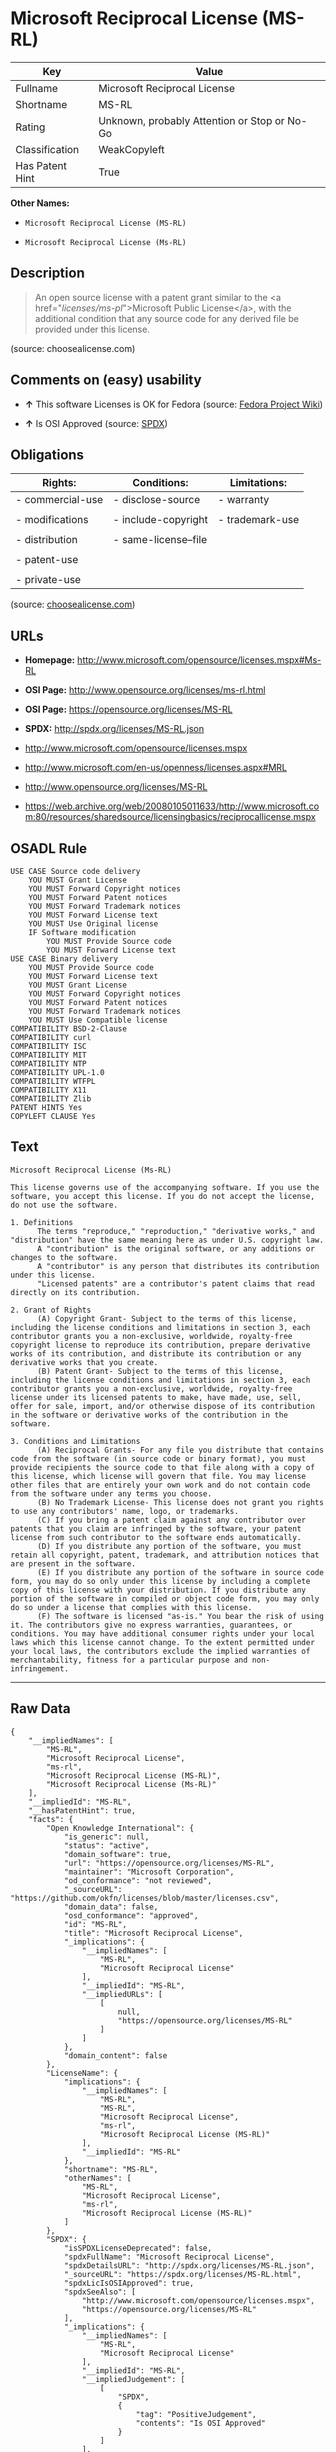 * Microsoft Reciprocal License (MS-RL)

| Key               | Value                                          |
|-------------------+------------------------------------------------|
| Fullname          | Microsoft Reciprocal License                   |
| Shortname         | MS-RL                                          |
| Rating            | Unknown, probably Attention or Stop or No-Go   |
| Classification    | WeakCopyleft                                   |
| Has Patent Hint   | True                                           |

*Other Names:*

- =Microsoft Reciprocal License (MS-RL)=

- =Microsoft Reciprocal License (Ms-RL)=

** Description

#+BEGIN_QUOTE
  An open source license with a patent grant similar to the <a
  href="/licenses/ms-pl/">Microsoft Public License</a>, with the
  additional condition that any source code for any derived file be
  provided under this license.
#+END_QUOTE

(source: choosealicense.com)

** Comments on (easy) usability

- *↑* This software Licenses is OK for Fedora (source:
  [[https://fedoraproject.org/wiki/Licensing:Main?rd=Licensing][Fedora
  Project Wiki]])

- *↑* Is OSI Approved (source:
  [[https://spdx.org/licenses/MS-RL.html][SPDX]])

** Obligations

| Rights:            | Conditions:            | Limitations:      |
|--------------------+------------------------+-------------------|
| - commercial-use   | - disclose-source      | - warranty        |
|                    |                        |                   |
| - modifications    | - include-copyright    | - trademark-use   |
|                    |                        |                   |
| - distribution     | - same-license--file   |                   |
|                    |                        |                   |
| - patent-use       |                        |                   |
|                    |                        |                   |
| - private-use      |                        |                   |
                                                                 

(source:
[[https://github.com/github/choosealicense.com/blob/gh-pages/_licenses/ms-rl.txt][choosealicense.com]])

** URLs

- *Homepage:* http://www.microsoft.com/opensource/licenses.mspx#Ms-RL

- *OSI Page:* http://www.opensource.org/licenses/ms-rl.html

- *OSI Page:* https://opensource.org/licenses/MS-RL

- *SPDX:* http://spdx.org/licenses/MS-RL.json

- http://www.microsoft.com/opensource/licenses.mspx

- http://www.microsoft.com/en-us/openness/licenses.aspx#MRL

- http://www.opensource.org/licenses/MS-RL

- https://web.archive.org/web/20080105011633/http://www.microsoft.com:80/resources/sharedsource/licensingbasics/reciprocallicense.mspx

** OSADL Rule

#+BEGIN_EXAMPLE
    USE CASE Source code delivery
    	YOU MUST Grant License
    	YOU MUST Forward Copyright notices
    	YOU MUST Forward Patent notices
    	YOU MUST Forward Trademark notices
    	YOU MUST Forward License text
    	YOU MUST Use Original license
    	IF Software modification
    		YOU MUST Provide Source code
    		YOU MUST Forward License text
    USE CASE Binary delivery
    	YOU MUST Provide Source code
    	YOU MUST Forward License text
    	YOU MUST Grant License
    	YOU MUST Forward Copyright notices
    	YOU MUST Forward Patent notices
    	YOU MUST Forward Trademark notices
    	YOU MUST Use Compatible license
    COMPATIBILITY BSD-2-Clause
    COMPATIBILITY curl
    COMPATIBILITY ISC
    COMPATIBILITY MIT
    COMPATIBILITY NTP
    COMPATIBILITY UPL-1.0
    COMPATIBILITY WTFPL
    COMPATIBILITY X11
    COMPATIBILITY Zlib
    PATENT HINTS Yes
    COPYLEFT CLAUSE Yes
#+END_EXAMPLE

** Text

#+BEGIN_EXAMPLE
    Microsoft Reciprocal License (Ms-RL)

    This license governs use of the accompanying software. If you use the software, you accept this license. If you do not accept the license, do not use the software.

    1. Definitions
          The terms "reproduce," "reproduction," "derivative works," and "distribution" have the same meaning here as under U.S. copyright law.
          A "contribution" is the original software, or any additions or changes to the software.
          A "contributor" is any person that distributes its contribution under this license.
          "Licensed patents" are a contributor's patent claims that read directly on its contribution.

    2. Grant of Rights
          (A) Copyright Grant- Subject to the terms of this license, including the license conditions and limitations in section 3, each contributor grants you a non-exclusive, worldwide, royalty-free copyright license to reproduce its contribution, prepare derivative works of its contribution, and distribute its contribution or any derivative works that you create.
          (B) Patent Grant- Subject to the terms of this license, including the license conditions and limitations in section 3, each contributor grants you a non-exclusive, worldwide, royalty-free license under its licensed patents to make, have made, use, sell, offer for sale, import, and/or otherwise dispose of its contribution in the software or derivative works of the contribution in the software.

    3. Conditions and Limitations
          (A) Reciprocal Grants- For any file you distribute that contains code from the software (in source code or binary format), you must provide recipients the source code to that file along with a copy of this license, which license will govern that file. You may license other files that are entirely your own work and do not contain code from the software under any terms you choose.
          (B) No Trademark License- This license does not grant you rights to use any contributors' name, logo, or trademarks.
          (C) If you bring a patent claim against any contributor over patents that you claim are infringed by the software, your patent license from such contributor to the software ends automatically.
          (D) If you distribute any portion of the software, you must retain all copyright, patent, trademark, and attribution notices that are present in the software.
          (E) If you distribute any portion of the software in source code form, you may do so only under this license by including a complete copy of this license with your distribution. If you distribute any portion of the software in compiled or object code form, you may only do so under a license that complies with this license.
          (F) The software is licensed "as-is." You bear the risk of using it. The contributors give no express warranties, guarantees, or conditions. You may have additional consumer rights under your local laws which this license cannot change. To the extent permitted under your local laws, the contributors exclude the implied warranties of merchantability, fitness for a particular purpose and non-infringement.
#+END_EXAMPLE

--------------

** Raw Data

#+BEGIN_EXAMPLE
    {
        "__impliedNames": [
            "MS-RL",
            "Microsoft Reciprocal License",
            "ms-rl",
            "Microsoft Reciprocal License (MS-RL)",
            "Microsoft Reciprocal License (Ms-RL)"
        ],
        "__impliedId": "MS-RL",
        "__hasPatentHint": true,
        "facts": {
            "Open Knowledge International": {
                "is_generic": null,
                "status": "active",
                "domain_software": true,
                "url": "https://opensource.org/licenses/MS-RL",
                "maintainer": "Microsoft Corporation",
                "od_conformance": "not reviewed",
                "_sourceURL": "https://github.com/okfn/licenses/blob/master/licenses.csv",
                "domain_data": false,
                "osd_conformance": "approved",
                "id": "MS-RL",
                "title": "Microsoft Reciprocal License",
                "_implications": {
                    "__impliedNames": [
                        "MS-RL",
                        "Microsoft Reciprocal License"
                    ],
                    "__impliedId": "MS-RL",
                    "__impliedURLs": [
                        [
                            null,
                            "https://opensource.org/licenses/MS-RL"
                        ]
                    ]
                },
                "domain_content": false
            },
            "LicenseName": {
                "implications": {
                    "__impliedNames": [
                        "MS-RL",
                        "MS-RL",
                        "Microsoft Reciprocal License",
                        "ms-rl",
                        "Microsoft Reciprocal License (MS-RL)"
                    ],
                    "__impliedId": "MS-RL"
                },
                "shortname": "MS-RL",
                "otherNames": [
                    "MS-RL",
                    "Microsoft Reciprocal License",
                    "ms-rl",
                    "Microsoft Reciprocal License (MS-RL)"
                ]
            },
            "SPDX": {
                "isSPDXLicenseDeprecated": false,
                "spdxFullName": "Microsoft Reciprocal License",
                "spdxDetailsURL": "http://spdx.org/licenses/MS-RL.json",
                "_sourceURL": "https://spdx.org/licenses/MS-RL.html",
                "spdxLicIsOSIApproved": true,
                "spdxSeeAlso": [
                    "http://www.microsoft.com/opensource/licenses.mspx",
                    "https://opensource.org/licenses/MS-RL"
                ],
                "_implications": {
                    "__impliedNames": [
                        "MS-RL",
                        "Microsoft Reciprocal License"
                    ],
                    "__impliedId": "MS-RL",
                    "__impliedJudgement": [
                        [
                            "SPDX",
                            {
                                "tag": "PositiveJudgement",
                                "contents": "Is OSI Approved"
                            }
                        ]
                    ],
                    "__impliedURLs": [
                        [
                            "SPDX",
                            "http://spdx.org/licenses/MS-RL.json"
                        ],
                        [
                            null,
                            "http://www.microsoft.com/opensource/licenses.mspx"
                        ],
                        [
                            null,
                            "https://opensource.org/licenses/MS-RL"
                        ]
                    ]
                },
                "spdxLicenseId": "MS-RL"
            },
            "OSADL License Checklist": {
                "_sourceURL": "https://www.osadl.org/fileadmin/checklists/unreflicenses/MS-RL.txt",
                "spdxId": "MS-RL",
                "osadlRule": "USE CASE Source code delivery\r\n\tYOU MUST Grant License\n\tYOU MUST Forward Copyright notices\n\tYOU MUST Forward Patent notices\n\tYOU MUST Forward Trademark notices\n\tYOU MUST Forward License text\n\tYOU MUST Use Original license\n\tIF Software modification\r\n\t\tYOU MUST Provide Source code\n\t\tYOU MUST Forward License text\nUSE CASE Binary delivery\r\n\tYOU MUST Provide Source code\n\tYOU MUST Forward License text\n\tYOU MUST Grant License\n\tYOU MUST Forward Copyright notices\n\tYOU MUST Forward Patent notices\n\tYOU MUST Forward Trademark notices\n\tYOU MUST Use Compatible license\nCOMPATIBILITY BSD-2-Clause\r\nCOMPATIBILITY curl\r\nCOMPATIBILITY ISC\r\nCOMPATIBILITY MIT\r\nCOMPATIBILITY NTP\r\nCOMPATIBILITY UPL-1.0\r\nCOMPATIBILITY WTFPL\r\nCOMPATIBILITY X11\r\nCOMPATIBILITY Zlib\r\nPATENT HINTS Yes\nCOPYLEFT CLAUSE Yes\n",
                "_implications": {
                    "__impliedNames": [
                        "MS-RL"
                    ],
                    "__hasPatentHint": true,
                    "__impliedCopyleft": [
                        [
                            "OSADL License Checklist",
                            "Copyleft"
                        ]
                    ],
                    "__calculatedCopyleft": "Copyleft"
                }
            },
            "Fedora Project Wiki": {
                "GPLv2 Compat?": "NO",
                "rating": "Good",
                "Upstream URL": "http://www.microsoft.com/opensource/licenses.mspx#Ms-RL",
                "GPLv3 Compat?": "NO",
                "Short Name": "MS-RL",
                "licenseType": "license",
                "_sourceURL": "https://fedoraproject.org/wiki/Licensing:Main?rd=Licensing",
                "Full Name": "Microsoft Reciprocal License",
                "FSF Free?": "Yes",
                "_implications": {
                    "__impliedNames": [
                        "Microsoft Reciprocal License"
                    ],
                    "__impliedJudgement": [
                        [
                            "Fedora Project Wiki",
                            {
                                "tag": "PositiveJudgement",
                                "contents": "This software Licenses is OK for Fedora"
                            }
                        ]
                    ]
                }
            },
            "Scancode": {
                "otherUrls": [
                    "http://www.microsoft.com/en-us/openness/licenses.aspx#MRL",
                    "http://www.microsoft.com/opensource/licenses.mspx",
                    "http://www.opensource.org/licenses/MS-RL",
                    "https://opensource.org/licenses/MS-RL"
                ],
                "homepageUrl": "http://www.microsoft.com/opensource/licenses.mspx#Ms-RL",
                "shortName": "MS-RL",
                "textUrls": null,
                "text": "Microsoft Reciprocal License (Ms-RL)\n\nThis license governs use of the accompanying software. If you use the software, you accept this license. If you do not accept the license, do not use the software.\n\n1. Definitions\n      The terms \"reproduce,\" \"reproduction,\" \"derivative works,\" and \"distribution\" have the same meaning here as under U.S. copyright law.\n      A \"contribution\" is the original software, or any additions or changes to the software.\n      A \"contributor\" is any person that distributes its contribution under this license.\n      \"Licensed patents\" are a contributor's patent claims that read directly on its contribution.\n\n2. Grant of Rights\n      (A) Copyright Grant- Subject to the terms of this license, including the license conditions and limitations in section 3, each contributor grants you a non-exclusive, worldwide, royalty-free copyright license to reproduce its contribution, prepare derivative works of its contribution, and distribute its contribution or any derivative works that you create.\n      (B) Patent Grant- Subject to the terms of this license, including the license conditions and limitations in section 3, each contributor grants you a non-exclusive, worldwide, royalty-free license under its licensed patents to make, have made, use, sell, offer for sale, import, and/or otherwise dispose of its contribution in the software or derivative works of the contribution in the software.\n\n3. Conditions and Limitations\n      (A) Reciprocal Grants- For any file you distribute that contains code from the software (in source code or binary format), you must provide recipients the source code to that file along with a copy of this license, which license will govern that file. You may license other files that are entirely your own work and do not contain code from the software under any terms you choose.\n      (B) No Trademark License- This license does not grant you rights to use any contributors' name, logo, or trademarks.\n      (C) If you bring a patent claim against any contributor over patents that you claim are infringed by the software, your patent license from such contributor to the software ends automatically.\n      (D) If you distribute any portion of the software, you must retain all copyright, patent, trademark, and attribution notices that are present in the software.\n      (E) If you distribute any portion of the software in source code form, you may do so only under this license by including a complete copy of this license with your distribution. If you distribute any portion of the software in compiled or object code form, you may only do so under a license that complies with this license.\n      (F) The software is licensed \"as-is.\" You bear the risk of using it. The contributors give no express warranties, guarantees, or conditions. You may have additional consumer rights under your local laws which this license cannot change. To the extent permitted under your local laws, the contributors exclude the implied warranties of merchantability, fitness for a particular purpose and non-infringement.",
                "category": "Copyleft Limited",
                "osiUrl": "http://www.opensource.org/licenses/ms-rl.html",
                "owner": "Microsoft",
                "_sourceURL": "https://github.com/nexB/scancode-toolkit/blob/develop/src/licensedcode/data/licenses/ms-rl.yml",
                "key": "ms-rl",
                "name": "Microsoft Reciprocal License",
                "spdxId": "MS-RL",
                "_implications": {
                    "__impliedNames": [
                        "ms-rl",
                        "MS-RL",
                        "MS-RL"
                    ],
                    "__impliedId": "MS-RL",
                    "__impliedCopyleft": [
                        [
                            "Scancode",
                            "WeakCopyleft"
                        ]
                    ],
                    "__calculatedCopyleft": "WeakCopyleft",
                    "__impliedText": "Microsoft Reciprocal License (Ms-RL)\n\nThis license governs use of the accompanying software. If you use the software, you accept this license. If you do not accept the license, do not use the software.\n\n1. Definitions\n      The terms \"reproduce,\" \"reproduction,\" \"derivative works,\" and \"distribution\" have the same meaning here as under U.S. copyright law.\n      A \"contribution\" is the original software, or any additions or changes to the software.\n      A \"contributor\" is any person that distributes its contribution under this license.\n      \"Licensed patents\" are a contributor's patent claims that read directly on its contribution.\n\n2. Grant of Rights\n      (A) Copyright Grant- Subject to the terms of this license, including the license conditions and limitations in section 3, each contributor grants you a non-exclusive, worldwide, royalty-free copyright license to reproduce its contribution, prepare derivative works of its contribution, and distribute its contribution or any derivative works that you create.\n      (B) Patent Grant- Subject to the terms of this license, including the license conditions and limitations in section 3, each contributor grants you a non-exclusive, worldwide, royalty-free license under its licensed patents to make, have made, use, sell, offer for sale, import, and/or otherwise dispose of its contribution in the software or derivative works of the contribution in the software.\n\n3. Conditions and Limitations\n      (A) Reciprocal Grants- For any file you distribute that contains code from the software (in source code or binary format), you must provide recipients the source code to that file along with a copy of this license, which license will govern that file. You may license other files that are entirely your own work and do not contain code from the software under any terms you choose.\n      (B) No Trademark License- This license does not grant you rights to use any contributors' name, logo, or trademarks.\n      (C) If you bring a patent claim against any contributor over patents that you claim are infringed by the software, your patent license from such contributor to the software ends automatically.\n      (D) If you distribute any portion of the software, you must retain all copyright, patent, trademark, and attribution notices that are present in the software.\n      (E) If you distribute any portion of the software in source code form, you may do so only under this license by including a complete copy of this license with your distribution. If you distribute any portion of the software in compiled or object code form, you may only do so under a license that complies with this license.\n      (F) The software is licensed \"as-is.\" You bear the risk of using it. The contributors give no express warranties, guarantees, or conditions. You may have additional consumer rights under your local laws which this license cannot change. To the extent permitted under your local laws, the contributors exclude the implied warranties of merchantability, fitness for a particular purpose and non-infringement.",
                    "__impliedURLs": [
                        [
                            "Homepage",
                            "http://www.microsoft.com/opensource/licenses.mspx#Ms-RL"
                        ],
                        [
                            "OSI Page",
                            "http://www.opensource.org/licenses/ms-rl.html"
                        ],
                        [
                            null,
                            "http://www.microsoft.com/en-us/openness/licenses.aspx#MRL"
                        ],
                        [
                            null,
                            "http://www.microsoft.com/opensource/licenses.mspx"
                        ],
                        [
                            null,
                            "http://www.opensource.org/licenses/MS-RL"
                        ],
                        [
                            null,
                            "https://opensource.org/licenses/MS-RL"
                        ]
                    ]
                }
            },
            "OpenChainPolicyTemplate": {
                "isSaaSDeemed": "no",
                "licenseType": "copyleft",
                "freedomOrDeath": "no",
                "typeCopyleft": "strong",
                "_sourceURL": "https://github.com/OpenChain-Project/curriculum/raw/ddf1e879341adbd9b297cd67c5d5c16b2076540b/policy-template/Open%20Source%20Policy%20Template%20for%20OpenChain%20Specification%201.2.ods",
                "name": "Microsoft Reciprocal License ",
                "commercialUse": true,
                "spdxId": "MS-RL",
                "_implications": {
                    "__impliedNames": [
                        "MS-RL"
                    ]
                }
            },
            "ifrOSS": {
                "ifrKind": "IfrWeakCopyleft",
                "ifrURL": "https://web.archive.org/web/20080105011633/http://www.microsoft.com:80/resources/sharedsource/licensingbasics/reciprocallicense.mspx",
                "_sourceURL": "https://ifross.github.io/ifrOSS/Lizenzcenter",
                "ifrName": "Microsoft Reciprocal License (Ms-RL)",
                "ifrId": null,
                "_implications": {
                    "__impliedNames": [
                        "Microsoft Reciprocal License (Ms-RL)"
                    ],
                    "__impliedURLs": [
                        [
                            null,
                            "https://web.archive.org/web/20080105011633/http://www.microsoft.com:80/resources/sharedsource/licensingbasics/reciprocallicense.mspx"
                        ]
                    ]
                }
            },
            "OpenSourceInitiative": {
                "text": [
                    {
                        "url": "https://opensource.org/licenses/MS-RL",
                        "title": "HTML",
                        "media_type": "text/html"
                    }
                ],
                "identifiers": [
                    {
                        "identifier": "MS-RL",
                        "scheme": "SPDX"
                    }
                ],
                "superseded_by": null,
                "_sourceURL": "https://opensource.org/licenses/",
                "name": "Microsoft Reciprocal License (MS-RL)",
                "other_names": [],
                "keywords": [
                    "osi-approved"
                ],
                "id": "MS-RL",
                "links": [
                    {
                        "note": "OSI Page",
                        "url": "https://opensource.org/licenses/MS-RL"
                    }
                ],
                "_implications": {
                    "__impliedNames": [
                        "MS-RL",
                        "Microsoft Reciprocal License (MS-RL)",
                        "MS-RL"
                    ],
                    "__impliedURLs": [
                        [
                            "OSI Page",
                            "https://opensource.org/licenses/MS-RL"
                        ]
                    ]
                }
            },
            "choosealicense.com": {
                "limitations": [
                    "warranty",
                    "trademark-use"
                ],
                "_sourceURL": "https://github.com/github/choosealicense.com/blob/gh-pages/_licenses/ms-rl.txt",
                "content": "---\ntitle: Microsoft Reciprocal License\nspdx-id: MS-RL\n\ndescription: An open source license with a patent grant similar to the <a href=\"/licenses/ms-pl/\">Microsoft Public License</a>, with the additional condition that any source code for any derived file be provided under this license.\n\nhow: Create a text file (typically named LICENSE or LICENSE.txt) in the root of your source code and copy the text of the license into the file.\n\nusing:\n\npermissions:\n  - commercial-use\n  - modifications\n  - distribution\n  - patent-use\n  - private-use\n\nconditions:\n  - disclose-source\n  - include-copyright\n  - same-license--file\n\nlimitations:\n  - warranty\n  - trademark-use\n\n---\n\nMicrosoft Reciprocal License (Ms-RL)\n\nThis license governs use of the accompanying software. If you use the\nsoftware, you accept this license. If you do not accept the license, do not\nuse the software.\n\n1.  Definitions\nThe terms \"reproduce,\" \"reproduction,\" \"derivative works,\" and \"distribution\"\nhave the same meaning here as under U.S. copyright law.\n\nA \"contribution\" is the original software, or any additions or changes to the\nsoftware.\n\nA \"contributor\" is any person that distributes its contribution under this\nlicense.\n\n\"Licensed patents\" are a contributor's patent claims that read directly on its\ncontribution.\n\n2.  Grant of Rights\n     (A) Copyright Grant- Subject to the terms of this license, including the\n     license conditions and limitations in section 3, each contributor grants\n     you a non-exclusive, worldwide, royalty-free copyright license to\n     reproduce its contribution, prepare derivative works of its contribution,\n     and distribute its contribution or any derivative works that you create.\n\n     (B) Patent Grant- Subject to the terms of this license, including the\n     license conditions and limitations in section 3, each contributor grants\n     you a non-exclusive, worldwide, royalty-free license under its licensed\n     patents to make, have made, use, sell, offer for sale, import, and/or\n     otherwise dispose of its contribution in the software or derivative works\n     of the contribution in the software.\n\n3.  Conditions and Limitations\n     (A) Reciprocal Grants- For any file you distribute that contains code\n     from the software (in source code or binary format), you must provide\n     recipients the source code to that file along with a copy of this\n     license, which license will govern that file. You may license other files\n     that are entirely your own work and do not contain code from the software\n     under any terms you choose.\n\n     (B) No Trademark License- This license does not grant you rights to use\n     any contributors' name, logo, or trademarks.\n\n     (C) If you bring a patent claim against any contributor over patents that\n     you claim are infringed by the software, your patent license from such\n     contributor to the software ends automatically.\n\n     (D) If you distribute any portion of the software, you must retain all\n     copyright, patent, trademark, and attribution notices that are present in\n     the software.\n\n     (E) If you distribute any portion of the software in source code form,\n     you may do so only under this license by including a complete copy of\n     this license with your distribution. If you distribute any portion of the\n     software in compiled or object code form, you may only do so under a\n     license that complies with this license.\n\n     (F) The software is licensed \"as-is.\" You bear the risk of using it. The\n     contributors give no express warranties, guarantees, or conditions. You\n     may have additional consumer rights under your local laws which this\n     license cannot change. To the extent permitted under your local laws, the\n     contributors exclude the implied warranties of merchantability, fitness\n     for a particular purpose and non-infringement.\n",
                "name": "ms-rl",
                "hidden": null,
                "spdxId": "MS-RL",
                "conditions": [
                    "disclose-source",
                    "include-copyright",
                    "same-license--file"
                ],
                "permissions": [
                    "commercial-use",
                    "modifications",
                    "distribution",
                    "patent-use",
                    "private-use"
                ],
                "featured": null,
                "nickname": null,
                "how": "Create a text file (typically named LICENSE or LICENSE.txt) in the root of your source code and copy the text of the license into the file.",
                "title": "Microsoft Reciprocal License",
                "_implications": {
                    "__impliedNames": [
                        "ms-rl",
                        "MS-RL"
                    ],
                    "__obligations": {
                        "limitations": [
                            {
                                "tag": "ImpliedLimitation",
                                "contents": "warranty"
                            },
                            {
                                "tag": "ImpliedLimitation",
                                "contents": "trademark-use"
                            }
                        ],
                        "rights": [
                            {
                                "tag": "ImpliedRight",
                                "contents": "commercial-use"
                            },
                            {
                                "tag": "ImpliedRight",
                                "contents": "modifications"
                            },
                            {
                                "tag": "ImpliedRight",
                                "contents": "distribution"
                            },
                            {
                                "tag": "ImpliedRight",
                                "contents": "patent-use"
                            },
                            {
                                "tag": "ImpliedRight",
                                "contents": "private-use"
                            }
                        ],
                        "conditions": [
                            {
                                "tag": "ImpliedCondition",
                                "contents": "disclose-source"
                            },
                            {
                                "tag": "ImpliedCondition",
                                "contents": "include-copyright"
                            },
                            {
                                "tag": "ImpliedCondition",
                                "contents": "same-license--file"
                            }
                        ]
                    }
                },
                "description": "An open source license with a patent grant similar to the <a href=\"/licenses/ms-pl/\">Microsoft Public License</a>, with the additional condition that any source code for any derived file be provided under this license."
            }
        },
        "__impliedJudgement": [
            [
                "Fedora Project Wiki",
                {
                    "tag": "PositiveJudgement",
                    "contents": "This software Licenses is OK for Fedora"
                }
            ],
            [
                "SPDX",
                {
                    "tag": "PositiveJudgement",
                    "contents": "Is OSI Approved"
                }
            ]
        ],
        "__impliedCopyleft": [
            [
                "OSADL License Checklist",
                "Copyleft"
            ],
            [
                "Scancode",
                "WeakCopyleft"
            ]
        ],
        "__calculatedCopyleft": "WeakCopyleft",
        "__obligations": {
            "limitations": [
                {
                    "tag": "ImpliedLimitation",
                    "contents": "warranty"
                },
                {
                    "tag": "ImpliedLimitation",
                    "contents": "trademark-use"
                }
            ],
            "rights": [
                {
                    "tag": "ImpliedRight",
                    "contents": "commercial-use"
                },
                {
                    "tag": "ImpliedRight",
                    "contents": "modifications"
                },
                {
                    "tag": "ImpliedRight",
                    "contents": "distribution"
                },
                {
                    "tag": "ImpliedRight",
                    "contents": "patent-use"
                },
                {
                    "tag": "ImpliedRight",
                    "contents": "private-use"
                }
            ],
            "conditions": [
                {
                    "tag": "ImpliedCondition",
                    "contents": "disclose-source"
                },
                {
                    "tag": "ImpliedCondition",
                    "contents": "include-copyright"
                },
                {
                    "tag": "ImpliedCondition",
                    "contents": "same-license--file"
                }
            ]
        },
        "__impliedText": "Microsoft Reciprocal License (Ms-RL)\n\nThis license governs use of the accompanying software. If you use the software, you accept this license. If you do not accept the license, do not use the software.\n\n1. Definitions\n      The terms \"reproduce,\" \"reproduction,\" \"derivative works,\" and \"distribution\" have the same meaning here as under U.S. copyright law.\n      A \"contribution\" is the original software, or any additions or changes to the software.\n      A \"contributor\" is any person that distributes its contribution under this license.\n      \"Licensed patents\" are a contributor's patent claims that read directly on its contribution.\n\n2. Grant of Rights\n      (A) Copyright Grant- Subject to the terms of this license, including the license conditions and limitations in section 3, each contributor grants you a non-exclusive, worldwide, royalty-free copyright license to reproduce its contribution, prepare derivative works of its contribution, and distribute its contribution or any derivative works that you create.\n      (B) Patent Grant- Subject to the terms of this license, including the license conditions and limitations in section 3, each contributor grants you a non-exclusive, worldwide, royalty-free license under its licensed patents to make, have made, use, sell, offer for sale, import, and/or otherwise dispose of its contribution in the software or derivative works of the contribution in the software.\n\n3. Conditions and Limitations\n      (A) Reciprocal Grants- For any file you distribute that contains code from the software (in source code or binary format), you must provide recipients the source code to that file along with a copy of this license, which license will govern that file. You may license other files that are entirely your own work and do not contain code from the software under any terms you choose.\n      (B) No Trademark License- This license does not grant you rights to use any contributors' name, logo, or trademarks.\n      (C) If you bring a patent claim against any contributor over patents that you claim are infringed by the software, your patent license from such contributor to the software ends automatically.\n      (D) If you distribute any portion of the software, you must retain all copyright, patent, trademark, and attribution notices that are present in the software.\n      (E) If you distribute any portion of the software in source code form, you may do so only under this license by including a complete copy of this license with your distribution. If you distribute any portion of the software in compiled or object code form, you may only do so under a license that complies with this license.\n      (F) The software is licensed \"as-is.\" You bear the risk of using it. The contributors give no express warranties, guarantees, or conditions. You may have additional consumer rights under your local laws which this license cannot change. To the extent permitted under your local laws, the contributors exclude the implied warranties of merchantability, fitness for a particular purpose and non-infringement.",
        "__impliedURLs": [
            [
                "SPDX",
                "http://spdx.org/licenses/MS-RL.json"
            ],
            [
                null,
                "http://www.microsoft.com/opensource/licenses.mspx"
            ],
            [
                null,
                "https://opensource.org/licenses/MS-RL"
            ],
            [
                "Homepage",
                "http://www.microsoft.com/opensource/licenses.mspx#Ms-RL"
            ],
            [
                "OSI Page",
                "http://www.opensource.org/licenses/ms-rl.html"
            ],
            [
                null,
                "http://www.microsoft.com/en-us/openness/licenses.aspx#MRL"
            ],
            [
                null,
                "http://www.opensource.org/licenses/MS-RL"
            ],
            [
                "OSI Page",
                "https://opensource.org/licenses/MS-RL"
            ],
            [
                null,
                "https://web.archive.org/web/20080105011633/http://www.microsoft.com:80/resources/sharedsource/licensingbasics/reciprocallicense.mspx"
            ]
        ]
    }
#+END_EXAMPLE